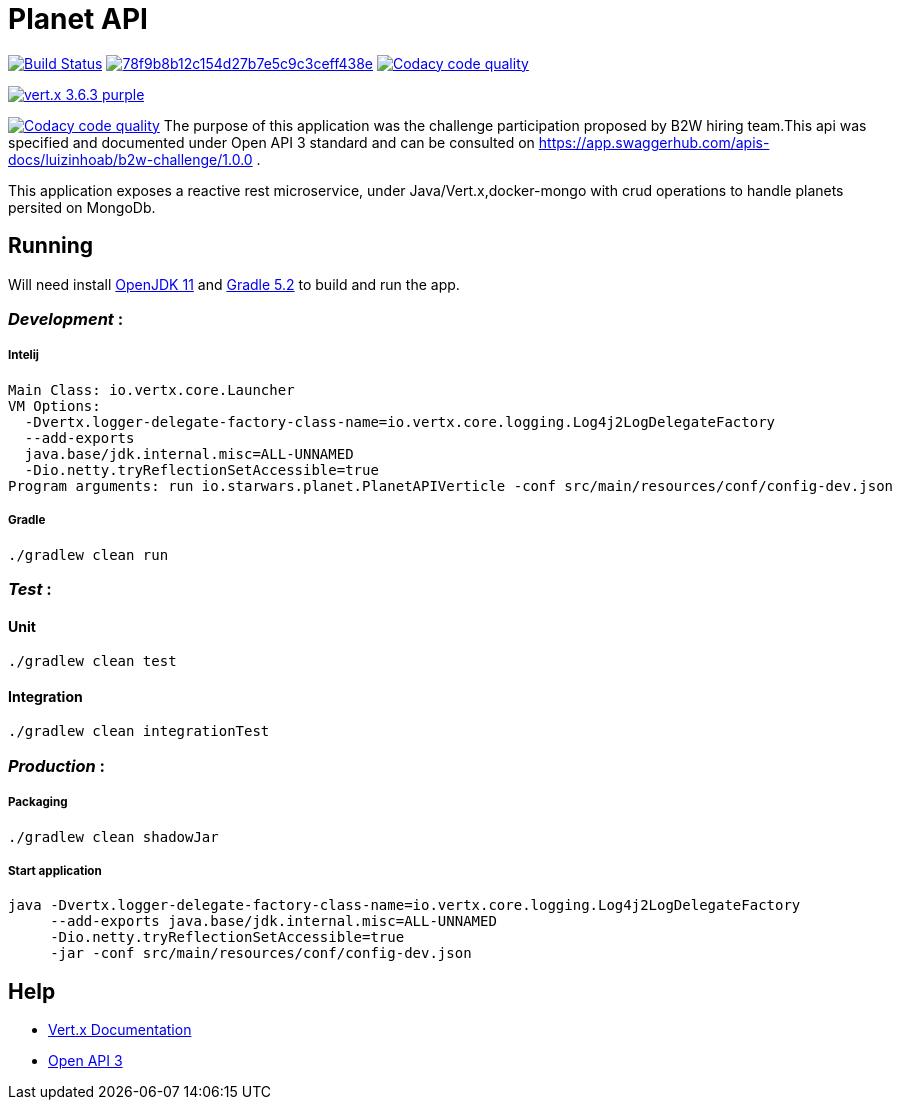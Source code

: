 = *Planet API*

image:https://travis-ci.org/luizinhoab/planet-api.svg?branch=master["Build Status", link="https://travis-ci.org/luizinhoab/planet-api"] image:https://api.codacy.com/project/badge/Grade/78f9b8b12c154d27b7e5c9c3ceff438e[link="https://app.codacy.com/app/luizinhoab/planet-api?utm_source=github.com&utm_medium=referral&utm_content=luizinhoab/planet-api&utm_campaign=Badge_Grade_Dashboard"] image:https://api.codacy.com/project/badge/Coverage/45aedff8bba941d1bee2d87b435df72c["Codacy code quality", link="https://www.codacy.com/app/luizinhoab/planet-api?utm_source=github.com&utm_medium=referral&utm_content=luizinhoab/planet-api&utm_campaign=Badge_Coverage"]

image:https://img.shields.io/badge/vert.x-3.6.3-purple.svg[link="https://vertx.io"]

image:https://api.codacy.com/project/badge/Coverage/45aedff8bba941d1bee2d87b435df72c["Codacy code quality", link="https://www.codacy.com/app/luizinhoab/planet-api?utm_source=github.com&utm_medium=referral&utm_content=luizinhoab/planet-api&utm_campaign=Badge_Coverage"]
The purpose of this application was the challenge participation proposed by B2W hiring team.This api was specified and documented under Open API 3 standard and can be consulted on https://app.swaggerhub.com/apis-docs/luizinhoab/b2w-challenge/1.0.0[https://app.swaggerhub.com/apis-docs/luizinhoab/b2w-challenge/1.0.0] .


This application exposes a reactive rest microservice, under Java/Vert.x,docker-mongo with crud operations to handle planets persited on MongoDb.


== *Running*

Will need install http://jdk.java.net/11/[OpenJDK 11] and https://gradle.org/[Gradle 5.2] to build and run the app.

=== _Development_ :

===== Intelij

  Main Class: io.vertx.core.Launcher
  VM Options:
    -Dvertx.logger-delegate-factory-class-name=io.vertx.core.logging.Log4j2LogDelegateFactory
    --add-exports
    java.base/jdk.internal.misc=ALL-UNNAMED
    -Dio.netty.tryReflectionSetAccessible=true
  Program arguments: run io.starwars.planet.PlanetAPIVerticle -conf src/main/resources/conf/config-dev.json

===== Gradle

  ./gradlew clean run

=== __Test __ :

==== Unit

    ./gradlew clean test

==== Integration

    ./gradlew clean integrationTest

=== _Production_ :

===== Packaging

    ./gradlew clean shadowJar

===== Start application

    java -Dvertx.logger-delegate-factory-class-name=io.vertx.core.logging.Log4j2LogDelegateFactory
         --add-exports java.base/jdk.internal.misc=ALL-UNNAMED
         -Dio.netty.tryReflectionSetAccessible=true
         -jar -conf src/main/resources/conf/config-dev.json

== *Help*

* https://vertx.io/docs/[Vert.x Documentation]
* https://swagger.io/[Open API 3]


